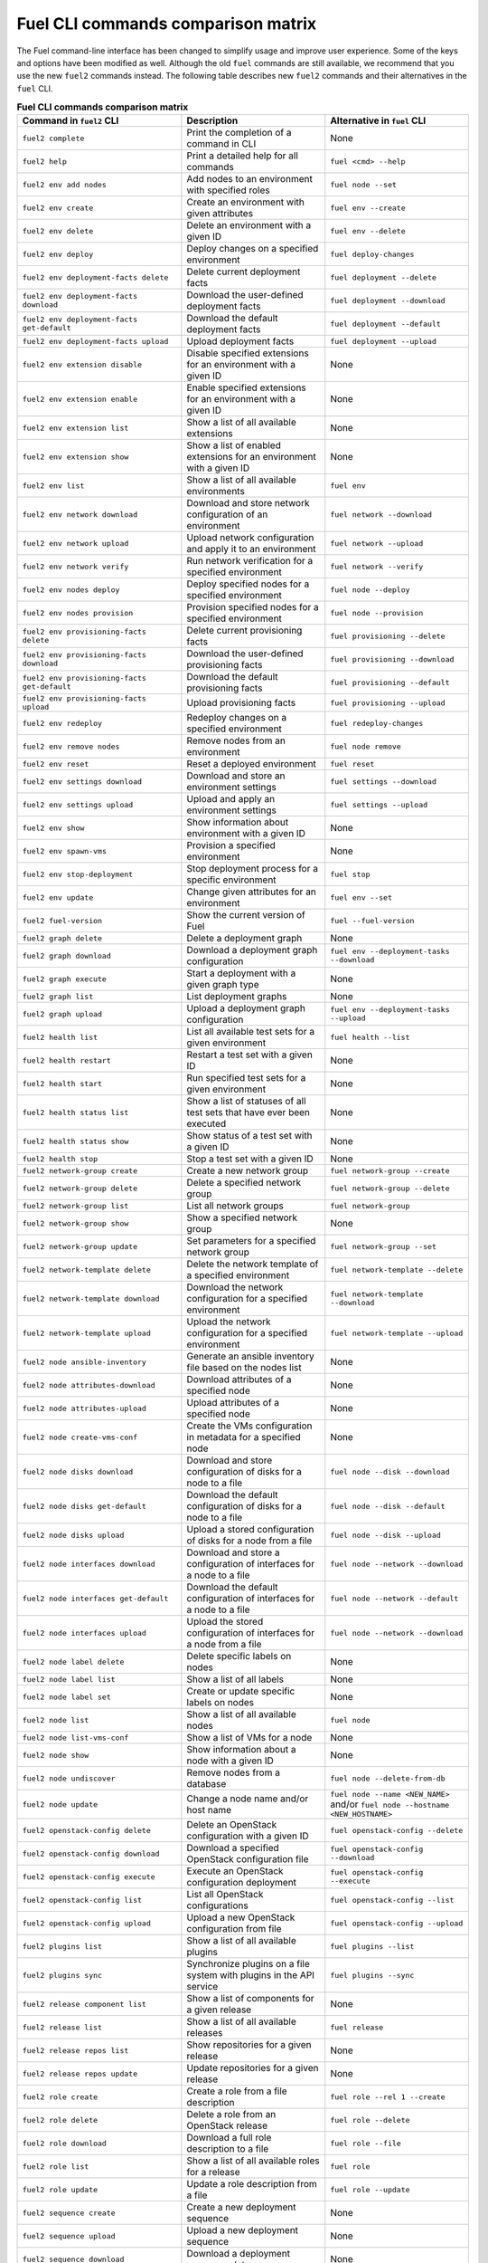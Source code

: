 .. _cli_comparison_matrix:

===================================
Fuel CLI commands comparison matrix
===================================

The Fuel command-line interface has been changed to simplify usage
and improve user experience. Some of the keys and options have been modified
as well. Although the old ``fuel`` commands are still available, we recommend that
you use the new ``fuel2`` commands instead. The following table describes
new ``fuel2`` commands and their alternatives in the ``fuel`` CLI.

.. csv-table:: **Fuel CLI commands comparison matrix**
   :header: Command in ``fuel2`` CLI, Description, Alternative in ``fuel`` CLI
   :widths: 8, 7, 7

   ``fuel2 complete``, Print the completion of a command in CLI, None
   ``fuel2 help``, Print a detailed help for all commands, ``fuel <cmd> --help``
   ``fuel2 env add nodes``, Add nodes to an environment with specified roles, ``fuel node --set``
   ``fuel2 env create``, Create an environment with given attributes, ``fuel env --create``
   ``fuel2 env delete``, Delete an environment with a given ID, ``fuel env --delete``
   ``fuel2 env deploy``, Deploy changes on a specified environment, ``fuel deploy-changes``
   ``fuel2 env deployment-facts delete``, Delete current deployment facts, ``fuel deployment --delete``
   ``fuel2 env deployment-facts download``, Download the user-defined deployment facts, ``fuel deployment --download``
   ``fuel2 env deployment-facts get-default``, Download the default deployment facts, ``fuel deployment --default``
   ``fuel2 env deployment-facts upload``, Upload deployment facts, ``fuel deployment --upload``
   ``fuel2 env extension disable``, Disable specified extensions for an environment with a given ID, None
   ``fuel2 env extension enable``, Enable specified extensions for an environment with a given ID, None
   ``fuel2 env extension list``, Show a list of all available extensions, None
   ``fuel2 env extension show``, Show a list of enabled extensions for an environment with a given ID, None
   ``fuel2 env list``, Show a list of all available environments, ``fuel env``
   ``fuel2 env network download``, Download and store network configuration of an environment, ``fuel network --download``
   ``fuel2 env network upload``, Upload network configuration and apply it to an environment, ``fuel network --upload``
   ``fuel2 env network verify``, Run network verification for a specified environment, ``fuel network --verify``
   ``fuel2 env nodes deploy``, Deploy specified nodes for a specified environment, ``fuel node --deploy``
   ``fuel2 env nodes provision``, Provision specified nodes for a specified environment, ``fuel node --provision``
   ``fuel2 env provisioning-facts delete``, Delete current provisioning facts, ``fuel provisioning --delete``
   ``fuel2 env provisioning-facts download``, Download the user-defined provisioning facts, ``fuel provisioning --download``
   ``fuel2 env provisioning-facts get-default``, Download the default provisioning facts, ``fuel provisioning --default``
   ``fuel2 env provisioning-facts upload``, Upload provisioning facts, ``fuel provisioning --upload``
   ``fuel2 env redeploy``, Redeploy changes on a specified environment, ``fuel redeploy-changes``
   ``fuel2 env remove nodes``, Remove nodes from an environment, ``fuel node remove``
   ``fuel2 env reset``, Reset a deployed environment, ``fuel reset``
   ``fuel2 env settings download``, Download and store an environment settings, ``fuel settings --download``
   ``fuel2 env settings upload``, Upload and apply an environment settings, ``fuel settings --upload``
   ``fuel2 env show``, Show information about environment with a given ID, None
   ``fuel2 env spawn-vms``, Provision a specified environment, None
   ``fuel2 env stop-deployment``, Stop deployment process for a specific environment, ``fuel stop``
   ``fuel2 env update``, Change given attributes for an environment, ``fuel env --set``
   ``fuel2 fuel-version``, Show the current version of Fuel, ``fuel --fuel-version``
   ``fuel2 graph delete``, Delete a deployment graph, None
   ``fuel2 graph download``, Download a deployment graph configuration, ``fuel env --deployment-tasks --download``
   ``fuel2 graph execute``, Start a deployment with a given graph type, None
   ``fuel2 graph list``, List deployment graphs, None
   ``fuel2 graph upload``, Upload a deployment graph configuration, ``fuel env --deployment-tasks --upload``
   ``fuel2 health list``, List all available test sets for a given environment, ``fuel health --list``
   ``fuel2 health restart``, Restart a test set with a given ID, None
   ``fuel2 health start``, Run specified test sets for a given environment, None
   ``fuel2 health status list``, Show a list of statuses of all test sets that have ever been executed, None
   ``fuel2 health status show``, Show status of a test set with a given ID, None
   ``fuel2 health stop``, Stop a test set with a given ID, None
   ``fuel2 network-group create``, Create a new network group, ``fuel network-group --create``
   ``fuel2 network-group delete``, Delete a specified network group, ``fuel network-group --delete``
   ``fuel2 network-group list``, List all network groups, ``fuel network-group``
   ``fuel2 network-group show``, Show a specified network group, None
   ``fuel2 network-group update``, Set parameters for a specified network group, ``fuel network-group --set``
   ``fuel2 network-template delete``, Delete the network template of a specified environment, ``fuel network-template --delete``
   ``fuel2 network-template download``, Download the network configuration for a specified environment, ``fuel network-template --download``
   ``fuel2 network-template upload``, Upload the network configuration for a specified environment, ``fuel network-template --upload``
   ``fuel2 node ansible-inventory``, Generate an ansible inventory file based on the nodes list, None
   ``fuel2 node attributes-download``, Download attributes of a specified node, None
   ``fuel2 node attributes-upload``, Upload attributes of a specified node, None
   ``fuel2 node create-vms-conf``, Create the VMs configuration in metadata for a specified node, None
   ``fuel2 node disks download``, Download and store configuration of disks for a node to a file, ``fuel node --disk --download``
   ``fuel2 node disks get-default``, Download the default configuration of disks for a node to a file, ``fuel node --disk --default``
   ``fuel2 node disks upload``, Upload a stored configuration of disks for a node from a file, ``fuel node --disk --upload``
   ``fuel2 node interfaces download``, Download and store a configuration of interfaces for a node to a file, ``fuel node --network --download``
   ``fuel2 node interfaces get-default``, Download the default configuration of interfaces for a node to a file, ``fuel node --network --default``
   ``fuel2 node interfaces upload``, Upload the stored configuration of interfaces for a node from a file, ``fuel node --network --download``
   ``fuel2 node label delete``, Delete specific labels on nodes, None
   ``fuel2 node label list``, Show a list of all labels, None
   ``fuel2 node label set``, Create or update specific labels on nodes, None
   ``fuel2 node list``, Show a list of all available nodes, ``fuel node``
   ``fuel2 node list-vms-conf``, Show a list of VMs for a node, None
   ``fuel2 node show``, Show information about a node with a given ID, None
   ``fuel2 node undiscover``, Remove nodes from a database, ``fuel node --delete-from-db``
   ``fuel2 node update``, Change a node name and/or host name, ``fuel node --name <NEW_NAME>`` and/or ``fuel node --hostname <NEW_HOSTNAME>``
   ``fuel2 openstack-config delete``, Delete an OpenStack configuration with a given ID, ``fuel openstack-config --delete``
   ``fuel2 openstack-config download``, Download a specified OpenStack configuration file, ``fuel openstack-config --download``
   ``fuel2 openstack-config execute``, Execute an OpenStack configuration deployment, ``fuel openstack-config --execute``
   ``fuel2 openstack-config list``, List all OpenStack configurations, ``fuel openstack-config --list``
   ``fuel2 openstack-config upload``, Upload a new OpenStack configuration from file, ``fuel openstack-config --upload``
   ``fuel2 plugins list``, Show a list of all available plugins, ``fuel plugins --list``
   ``fuel2 plugins sync``, Synchronize plugins on a file system with plugins in the API service, ``fuel plugins --sync``
   ``fuel2 release component list``, Show a list of components for a given release, None
   ``fuel2 release list``, Show a list of all available releases, ``fuel release``
   ``fuel2 release repos list``, Show repositories for a given release, None
   ``fuel2 release repos update``, Update repositories for a given release, None
   ``fuel2 role create``, Create a role from a file description, ``fuel role --rel 1 --create``
   ``fuel2 role delete``, Delete a role from an OpenStack release, ``fuel role --delete``
   ``fuel2 role download``, Download a full role description to a file, ``fuel role --file``
   ``fuel2 role list``, Show a list of all available roles for a release, ``fuel role``
   ``fuel2 role update``, Update a role description from a file, ``fuel role --update``
   ``fuel2 sequence create``, Create a new deployment sequence, None
   ``fuel2 sequence upload``, Upload a new deployment sequence, None
   ``fuel2 sequence download``, Download a deployment sequence data, None
   ``fuel2 sequence delete``, Delete an existing sequence, None
   ``fuel2 sequence update``, Update an existing sequence, None
   ``fuel2 sequence list``, Show a list of all existing sequences, None
   ``fuel2 sequence show``, Display information about a sequence, None
   ``fuel2 sequence execute``, Execute a sequence on a specified environment, None
   ``fuel2 snapshot create``, Generate a diagnostic snapshot, ``fuel snapshot``
   ``fuel2 snapshot create -c/--config``, Generate a diagnostic snapshot with a custom configuration, ``fuel snapshot < config_file.yml``
   ``fuel2 snapshot get-default-config``, Download the default configuration to generate a custom diagnostic snapshot, ``fuel snapshot --conf > config_file.yml``
   ``fuel2 snapshot get-link``, Show the link to download diagnostic snapshot, None
   ``fuel2 task delete``, Delete a task with a given ID, ``fuel task --delete``
   ``fuel2 task deployment-info download``, Save a task deployment information to a file, None
   ``fuel2 task history show``, Show a deployment history about a task with a given ID, None
   ``fuel2 task list``, Show a list of all available tasks, None
   ``fuel2 task network-configuration download``, Save a task network configuration to a file, None
   ``fuel2 task settings download``, Download and save a task settings to a file, None
   ``fuel2 task show``, Show information about a task with a given ID, None
   ``fuel2 vip create``, Create a VIP, ``fuel vip --create``
   ``fuel2 vip download``, Download a configuration of VIPs, ``fuel vip --download``
   ``fuel2 vip upload``, Upload a new configuration of VIPs from a file, ``fuel vip --upload``

